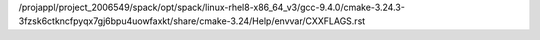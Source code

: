 /projappl/project_2006549/spack/opt/spack/linux-rhel8-x86_64_v3/gcc-9.4.0/cmake-3.24.3-3fzsk6ctkncfpyqx7gj6bpu4uowfaxkt/share/cmake-3.24/Help/envvar/CXXFLAGS.rst